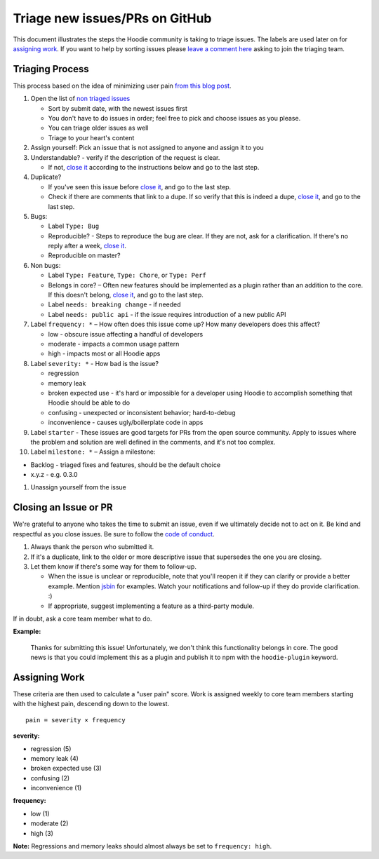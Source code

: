 Triage new issues/PRs on GitHub
===============================

This document illustrates the steps the Hoodie community is taking to
triage issues. The labels are used later on for `assigning
work <#assigning-work>`__. If you want to help by sorting issues please
`leave a comment
here <https://github.com/hoodiehq/discussion/issues/50>`__ asking to
join the triaging team.

Triaging Process
----------------

This process based on the idea of minimizing user pain `from this blog
post <http://www.lostgarden.com/2008/05/improving-bug-triage-with-user-pain.html>`__.

1.  Open the list of `non triaged
    issues <https://github.com/hoodiehq/hoodie/issues>`__

    -  Sort by submit date, with the newest issues first
    -  You don't have to do issues in order; feel free to pick and
       choose issues as you please.
    -  You can triage older issues as well
    -  Triage to your heart's content

2.  Assign yourself: Pick an issue that is not assigned to anyone and
    assign it to you

3.  Understandable? - verify if the description of the request is clear.

    -  If not, `close it <#closing-an-issue-or-pr>`__ according to the
       instructions below and go to the last step.

4.  Duplicate?

    -  If you've seen this issue before `close
       it <#closing-an-issue-or-pr>`__, and go to the last step.
    -  Check if there are comments that link to a dupe. If so verify
       that this is indeed a dupe, `close
       it <#closing-an-issue-or-pr>`__, and go to the last step.

5.  Bugs:

    -  Label ``Type: Bug``
    -  Reproducible? - Steps to reproduce the bug are clear. If they are
       not, ask for a clarification. If there's no reply after a week,
       `close it <#closing-an-issue-or-pr>`__.
    -  Reproducible on master?

6.  Non bugs:

    -  Label ``Type: Feature``, ``Type: Chore``, or ``Type: Perf``
    -  Belongs in core? – Often new features should be implemented as a
       plugin rather than an addition to the core. If this doesn't
       belong, `close it <#closing-an-issue-or-pr>`__, and go to the
       last step.
    -  Label ``needs: breaking change`` - if needed
    -  Label ``needs: public api`` - if the issue requires introduction
       of a new public API

7.  Label ``frequency: *`` – How often does this issue come up? How many
    developers does this affect?

    -  low - obscure issue affecting a handful of developers
    -  moderate - impacts a common usage pattern
    -  high - impacts most or all Hoodie apps

8.  Label ``severity: *`` - How bad is the issue?

    -  regression
    -  memory leak
    -  broken expected use - it's hard or impossible for a developer
       using Hoodie to accomplish something that Hoodie should be able
       to do
    -  confusing - unexpected or inconsistent behavior; hard-to-debug
    -  inconvenience - causes ugly/boilerplate code in apps

9.  Label ``starter`` - These issues are good targets for PRs from the
    open source community. Apply to issues where the problem and
    solution are well defined in the comments, and it's not too complex.

10. Label ``milestone: *`` – Assign a milestone:

-  Backlog - triaged fixes and features, should be the default choice
-  x.y.z - e.g. 0.3.0

1. Unassign yourself from the issue

Closing an Issue or PR
----------------------

We're grateful to anyone who takes the time to submit an issue, even if
we ultimately decide not to act on it. Be kind and respectful as you
close issues. Be sure to follow the `code of
conduct <http://hood.ie/code-of-conduct.html>`__.

1. Always thank the person who submitted it.
2. If it's a duplicate, link to the older or more descriptive issue that
   supersedes the one you are closing.
3. Let them know if there's some way for them to follow-up.

   -  When the issue is unclear or reproducible, note that you'll reopen
      it if they can clarify or provide a better example. Mention
      `jsbin <https://jsbin.com>`__ for examples. Watch your
      notifications and follow-up if they do provide clarification. :)
   -  If appropriate, suggest implementing a feature as a third-party
      module.

If in doubt, ask a core team member what to do.

**Example:**

    Thanks for submitting this issue! Unfortunately, we don't think this
    functionality belongs in core. The good news is that you could
    implement this as a plugin and publish it to npm with the
    ``hoodie-plugin`` keyword.

Assigning Work
--------------

These criteria are then used to calculate a "user pain" score. Work is
assigned weekly to core team members starting with the highest pain,
descending down to the lowest.

::

    pain = severity × frequency

**severity:**

-  regression (5)
-  memory leak (4)
-  broken expected use (3)
-  confusing (2)
-  inconvenience (1)

**frequency:**

-  low (1)
-  moderate (2)
-  high (3)

**Note:** Regressions and memory leaks should almost always be set to
``frequency: high``.

